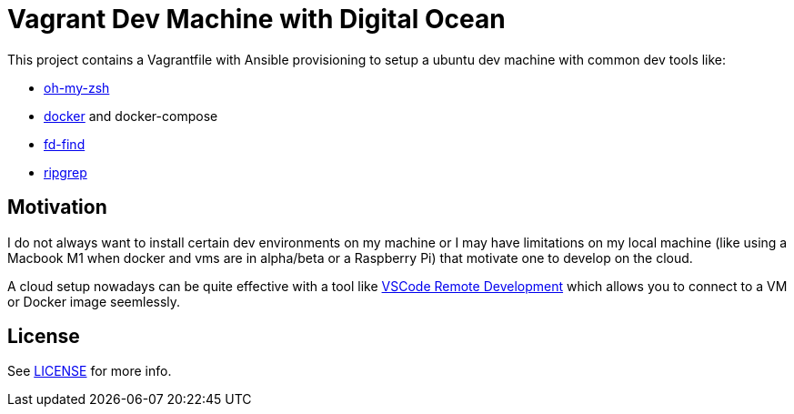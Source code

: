 = Vagrant Dev Machine with Digital Ocean

This project contains a Vagrantfile with Ansible provisioning to setup a ubuntu dev machine with common dev tools like:

* https://ohmyz.sh[oh-my-zsh]
* https://www.docker.com[docker] and docker-compose
* https://github.com/sharkdp/fd[fd-find]
* https://github.com/BurntSushi/ripgrep[ripgrep]

== Motivation

I do not always want to install certain dev environments on my machine or I may have limitations on my local machine (like using a Macbook M1 when docker and vms are in alpha/beta or a Raspberry Pi) that motivate one to develop on the cloud.

A cloud setup nowadays can be quite effective with a tool like https://code.visualstudio.com/docs/remote/remote-overview[VSCode Remote Development] which allows you to connect to a VM or Docker image seemlessly.

== License

See xref:./LICENSE[LICENSE] for more info.
